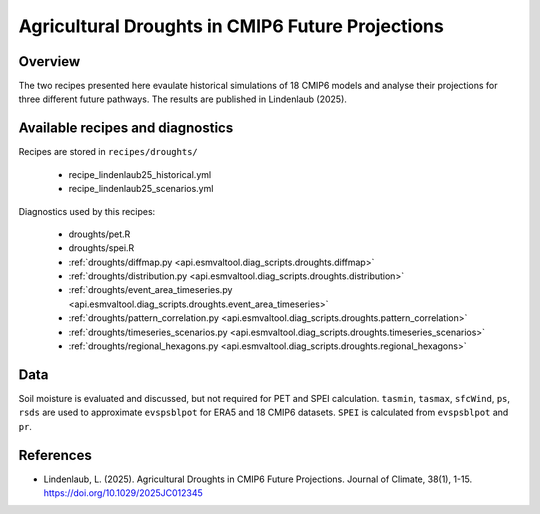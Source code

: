 
.. _recipes_martin18grl:

Agricultural Droughts in CMIP6 Future Projections
=================================================

Overview
--------

The two recipes presented here evaulate historical simulations of 18 CMIP6
models and analyse their projections for three different future pathways.
The results are published in Lindenlaub (2025).


Available recipes and diagnostics
---------------------------------

Recipes are stored in ``recipes/droughts/``

   * recipe_lindenlaub25_historical.yml
   * recipe_lindenlaub25_scenarios.yml

Diagnostics used by this recipes:

   * droughts/pet.R
   * droughts/spei.R
   * :ref:`droughts/diffmap.py <api.esmvaltool.diag_scripts.droughts.diffmap>`
   * :ref:`droughts/distribution.py <api.esmvaltool.diag_scripts.droughts.distribution>`
   * :ref:`droughts/event_area_timeseries.py <api.esmvaltool.diag_scripts.droughts.event_area_timeseries>`
   * :ref:`droughts/pattern_correlation.py <api.esmvaltool.diag_scripts.droughts.pattern_correlation>`
   * :ref:`droughts/timeseries_scenarios.py <api.esmvaltool.diag_scripts.droughts.timeseries_scenarios>`
   * :ref:`droughts/regional_hexagons.py <api.esmvaltool.diag_scripts.droughts.regional_hexagons>`

Data
----

Soil moisture is evaluated and discussed, but not required for PET and SPEI
calculation. 
``tasmin``, ``tasmax``, ``sfcWind``, ``ps``, ``rsds`` are used to approximate 
``evspsblpot`` for ERA5 and 18 CMIP6 datasets.
``SPEI`` is calculated from ``evspsblpot`` and ``pr``. 

References
----------

* Lindenlaub, L. (2025). Agricultural Droughts in CMIP6 Future Projections.
  Journal of Climate, 38(1), 1-15. https://doi.org/10.1029/2025JC012345
